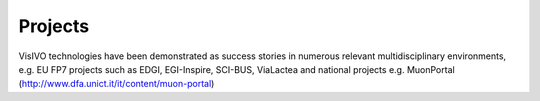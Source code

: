 .. _projects:

Projects
============
VisIVO technologies have been demonstrated as success stories in numerous relevant multidisciplinary environments, 
e.g. EU FP7 projects such as EDGI, EGI-Inspire, SCI-BUS, ViaLactea and national projects e.g. MuonPortal (http://www.dfa.unict.it/it/content/muon-portal)